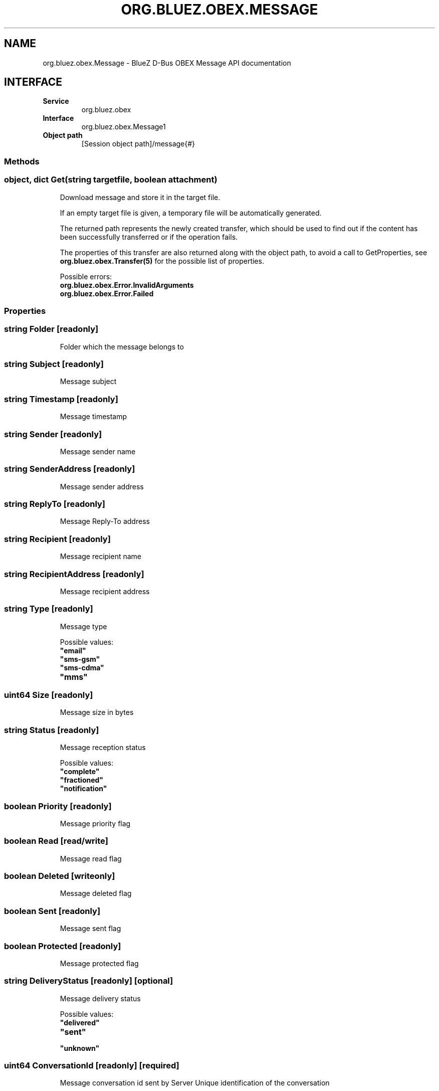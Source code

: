 .\" Man page generated from reStructuredText.
.
.
.nr rst2man-indent-level 0
.
.de1 rstReportMargin
\\$1 \\n[an-margin]
level \\n[rst2man-indent-level]
level margin: \\n[rst2man-indent\\n[rst2man-indent-level]]
-
\\n[rst2man-indent0]
\\n[rst2man-indent1]
\\n[rst2man-indent2]
..
.de1 INDENT
.\" .rstReportMargin pre:
. RS \\$1
. nr rst2man-indent\\n[rst2man-indent-level] \\n[an-margin]
. nr rst2man-indent-level +1
.\" .rstReportMargin post:
..
.de UNINDENT
. RE
.\" indent \\n[an-margin]
.\" old: \\n[rst2man-indent\\n[rst2man-indent-level]]
.nr rst2man-indent-level -1
.\" new: \\n[rst2man-indent\\n[rst2man-indent-level]]
.in \\n[rst2man-indent\\n[rst2man-indent-level]]u
..
.TH "ORG.BLUEZ.OBEX.MESSAGE" "5" "October 2023" "BlueZ" "Linux System Administration"
.SH NAME
org.bluez.obex.Message \- BlueZ D-Bus OBEX Message API documentation
.SH INTERFACE
.INDENT 0.0
.TP
.B Service
org.bluez.obex
.TP
.B Interface
org.bluez.obex.Message1
.TP
.B Object path
[Session object path]/message{#}
.UNINDENT
.SS Methods
.SS object, dict Get(string targetfile, boolean attachment)
.INDENT 0.0
.INDENT 3.5
Download message and store it in the target file.
.sp
If an empty target file is given, a temporary file will be automatically
generated.
.sp
The returned path represents the newly created transfer, which should be
used to find out if the content has been successfully transferred or if
the operation fails.
.sp
The properties of this transfer are also returned along with the object
path, to avoid a call to GetProperties, see
\fBorg.bluez.obex.Transfer(5)\fP for the possible list of properties.
.sp
Possible errors:
.INDENT 0.0
.TP
.B org.bluez.obex.Error.InvalidArguments
.TP
.B org.bluez.obex.Error.Failed
.UNINDENT
.UNINDENT
.UNINDENT
.SS Properties
.SS string Folder [readonly]
.INDENT 0.0
.INDENT 3.5
Folder which the message belongs to
.UNINDENT
.UNINDENT
.SS string Subject [readonly]
.INDENT 0.0
.INDENT 3.5
Message subject
.UNINDENT
.UNINDENT
.SS string Timestamp [readonly]
.INDENT 0.0
.INDENT 3.5
Message timestamp
.UNINDENT
.UNINDENT
.SS string Sender [readonly]
.INDENT 0.0
.INDENT 3.5
Message sender name
.UNINDENT
.UNINDENT
.SS string SenderAddress [readonly]
.INDENT 0.0
.INDENT 3.5
Message sender address
.UNINDENT
.UNINDENT
.SS string ReplyTo [readonly]
.INDENT 0.0
.INDENT 3.5
Message Reply\-To address
.UNINDENT
.UNINDENT
.SS string Recipient [readonly]
.INDENT 0.0
.INDENT 3.5
Message recipient name
.UNINDENT
.UNINDENT
.SS string RecipientAddress [readonly]
.INDENT 0.0
.INDENT 3.5
Message recipient address
.UNINDENT
.UNINDENT
.SS string Type [readonly]
.INDENT 0.0
.INDENT 3.5
Message type
.sp
Possible values:
.INDENT 0.0
.TP
.B \(dqemail\(dq
.TP
.B \(dqsms\-gsm\(dq
.TP
.B \(dqsms\-cdma\(dq
.TP
.B \(dqmms\(dq
.UNINDENT
.UNINDENT
.UNINDENT
.SS uint64 Size [readonly]
.INDENT 0.0
.INDENT 3.5
Message size in bytes
.UNINDENT
.UNINDENT
.SS string Status [readonly]
.INDENT 0.0
.INDENT 3.5
Message reception status
.sp
Possible values:
.INDENT 0.0
.TP
.B \(dqcomplete\(dq
.TP
.B \(dqfractioned\(dq
.TP
.B \(dqnotification\(dq
.UNINDENT
.UNINDENT
.UNINDENT
.SS boolean Priority [readonly]
.INDENT 0.0
.INDENT 3.5
Message priority flag
.UNINDENT
.UNINDENT
.SS boolean Read [read/write]
.INDENT 0.0
.INDENT 3.5
Message read flag
.UNINDENT
.UNINDENT
.SS boolean Deleted [writeonly]
.INDENT 0.0
.INDENT 3.5
Message deleted flag
.UNINDENT
.UNINDENT
.SS boolean Sent [readonly]
.INDENT 0.0
.INDENT 3.5
Message sent flag
.UNINDENT
.UNINDENT
.SS boolean Protected [readonly]
.INDENT 0.0
.INDENT 3.5
Message protected flag
.UNINDENT
.UNINDENT
.SS string DeliveryStatus [readonly] [optional]
.INDENT 0.0
.INDENT 3.5
Message delivery status
.sp
Possible values:
.INDENT 0.0
.TP
.B \(dqdelivered\(dq
.TP
.B \(dqsent\(dq
.TP
.B \(dqunknown\(dq
.UNINDENT
.UNINDENT
.UNINDENT
.SS uint64 ConversationId [readonly] [required]
.INDENT 0.0
.INDENT 3.5
Message conversation id sent by Server
Unique identification of the conversation
.UNINDENT
.UNINDENT
.SS string ConversationName [readonly] [optional]
.INDENT 0.0
.INDENT 3.5
Human readable name of the conversation
.UNINDENT
.UNINDENT
.SS string Direction [readonly] [required]
.INDENT 0.0
.INDENT 3.5
Indicate the direction of the message
.sp
Possible values:
.INDENT 0.0
.TP
.B \(dqincoming\(dq
.TP
.B \(dqoutgoing\(dq
.TP
.B \(dqoutgoingdraft\(dq
.TP
.B \(dqoutgoingpending\(dq
.UNINDENT
.UNINDENT
.UNINDENT
.SS string AttachmentMimeTypes [readonly] [optional]
.INDENT 0.0
.INDENT 3.5
MIME type of the attachment
.UNINDENT
.UNINDENT
.\" Generated by docutils manpage writer.
.
